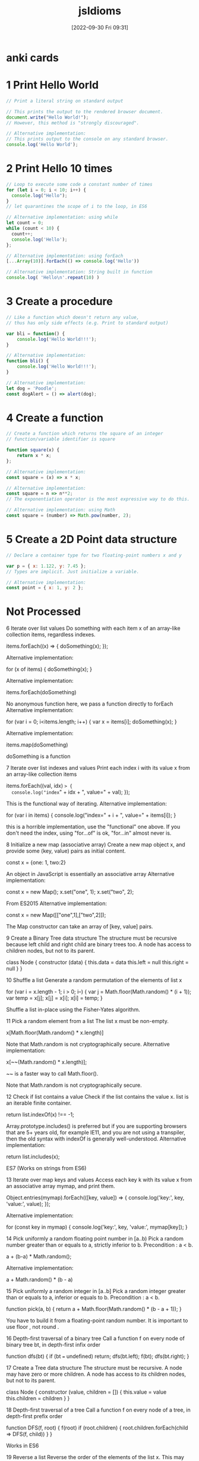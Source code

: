 :PROPERTIES:
:ID:       d4e35bd9-9139-4279-8953-fcf40329f240
:END:
#+title: jsIdioms
#+date: [2022-09-30 Fri 09:31]

* anki cards

* 1 Print Hello World
#+begin_src js
// Print a literal string on standard output

// This prints the output to the rendered browser document.
document.write("Hello World!");
// However, this method is "strongly discouraged".

// Alternative implementation:
// This prints output to the console on any standard browser.
console.log('Hello World');
#+end_src
* 2 Print Hello 10 times
#+begin_src js
// Loop to execute some code a constant number of times
for (let i = 0; i < 10; i++) {
  console.log("Hello");
}
// let quarantines the scope of i to the loop, in ES6

// Alternative implementation: using while
let count = 0;
while (count < 10) {
  count++;
  console.log('Hello');
};

// Alternative implementation: using forEach
[...Array(10)].forEach(() => console.log('Hello'))

// Alternative implementation: String built in function
console.log( 'Hello\n'.repeat(10) )
#+end_src
* 3 Create a procedure
#+begin_src js
// Like a function which doesn't return any value,
// thus has only side effects (e.g. Print to standard output)

var bli = function() {
	console.log('Hello World!!!');
}

// Alternative implementation:
function bli() {
	console.log('Hello World!!!');
}

// Alternative implementation:
let dog = 'Poodle';
const dogAlert = () => alert(dog);
#+end_src
* 4 Create a function
#+begin_src js
// Create a function which returns the square of an integer
// function/variable identifier is square

function square(x) {
	return x * x;
};

// Alternative implementation:
const square = (x) => x * x;

// Alternative implementation:
const square = n => n**2;
// The exponentiation operator is the most expressive way to do this.

// Alternative implementation: using Math
const square = (number) => Math.pow(number, 2);
#+end_src
* 5 Create a 2D Point data structure
#+begin_src js
// Declare a container type for two floating-point numbers x and y

var p = { x: 1.122, y: 7.45 };
// Types are implicit. Just initialize a variable.

// Alternative implementation:
const point = { x: 1, y: 2 };
#+end_src
* Not Processed

6
Iterate over list values
Do something with each item x of an array-like collection items, regardless indexes.


items.forEach((x) => {
    doSomething(x);
});

Alternative implementation:

for (x of items) {
	doSomething(x);
}

Alternative implementation:

items.forEach(doSomething)

No anonymous function here, we pass a function directly to forEach
Alternative implementation:

for (var i = 0; i<items.length; i++) {
  var x = items[i];
  doSomething(x);
}

Alternative implementation:

items.map(doSomething)

doSomething is a function

7
Iterate over list indexes and values
Print each index i with its value x from an array-like collection items


items.forEach((val, idx) => {
  console.log("index=" + idx + ", value=" + val);
});

This is the functional way of iterating.
Alternative implementation:

for (var i in items) {
   console.log("index=" + i + ", value=" + items[i]);
}

this is a horrible implementation, use the "functional" one above. If you don't need the index, using "for...of" is ok, "for...in" almost never is.

8
Initialize a new map (associative array)
Create a new map object x, and provide some (key, value) pairs as initial content.


const x = {one: 1, two:2}

An object in JavaScript is essentially an associative array
Alternative implementation:

const x = new Map();
x.set("one", 1);
x.set("two", 2);

From ES2015
Alternative implementation:

const x = new Map([["one",1],["two",2]]);

The Map constructor can take an array of [key, value] pairs.

9
Create a Binary Tree data structure
The structure must be recursive because left child and right child are binary trees too. A node has access to children nodes, but not to its parent.


class Node {
  constructor (data) {
    this.data = data
    this.left = null
    this.right = null
  }
}


10
Shuffle a list
Generate a random permutation of the elements of list x


for (var i = x.length - 1; i > 0; i--) {
    var j = Math.floor(Math.random() * (i + 1));
    var temp = x[j];
    x[j] = x[i];
    x[i] = temp;
}

Shuffle a list in-place using the Fisher-Yates algorithm.

11
Pick a random element from a list
The list x must be non-empty.


x[Math.floor(Math.random() * x.length)]

Note that Math.random is not cryptographically secure.
Alternative implementation:

x[~~(Math.random() * x.length)];

~~ is a faster way to call Math.floor().

Note that Math.random is not cryptographically secure.

12
Check if list contains a value
Check if the list contains the value x.
list is an iterable finite container.


return list.indexOf(x) !== -1;

Array.prototype.includes() is preferred but if you are supporting browsers that are 5+ years old, for example IE11, and you are not using a transpiler, then the old syntax with indexOf is generally well-understood.
Alternative implementation:

return list.includes(x);

ES7 (Works on strings from ES6)

13
Iterate over map keys and values
Access each key k with its value x from an associative array mymap, and print them.


Object.entries(mymap).forEach(([key, value]) => {
	console.log('key:', key, 'value:', value);
});

Alternative implementation:

for (const key in mymap) {
    console.log('key:', key, 'value:', mymap[key]);
}


14
Pick uniformly a random floating point number in [a..b)
Pick a random number greater than or equals to a, strictly inferior to b. Precondition : a < b.


a + (b-a) * Math.random();

Alternative implementation:

a + Math.random() * (b - a)


15
Pick uniformly a random integer in [a..b]
Pick a random integer greater than or equals to a, inferior or equals to b. Precondition : a < b.


function pick(a, b) {
    return a + Math.floor(Math.random() * (b - a + 1));
}

You have to build it from a floating-point random number. It is important to use floor , not round .

16
Depth-first traversal of a binary tree
Call a function f on every node of binary tree bt, in depth-first infix order


function dfs(bt) {
	if (bt === undefined) return;
	dfs(bt.left);
	f(bt);
	dfs(bt.right);
}


17
Create a Tree data structure
The structure must be recursive. A node may have zero or more children. A node has access to its children nodes, but not to its parent.


class Node {
  constructor (value, children = []) {
    this.value = value
    this.children = children
  }
}


18
Depth-first traversal of a tree
Call a function f on every node of a tree, in depth-first prefix order


function DFS(f, root) {
	f(root)
	if (root.children) {
		root.children.forEach(child => DFS(f, child))
	}
}

Works in ES6

19
Reverse a list
Reverse the order of the elements of the list x.
This may reverse "in-place" and destroy the original ordering.


x = x.reverse();

note that Array.prototype.reverse() not only returns the reversed array, it works in place!

20
Return two values
Implement a function search which looks for item x in a 2D matrix m.
Return indices i, j of the matching cell.
Think of the most idiomatic way in the language to return the two values at the same time.


function search(m, x) {
    for (var i = 0; i < m.length; i++) {
        for (var j = 0; j < m[i].length; j++) {
            if (m[i][j] == x) {
                return [i, j];
            }
        }
    }
    return false;
}

Return an array if found, or false if not found.

21
Swap values
Swap the values of the variables a and b


var tmp = a;
a = b;
b = tmp;

Alternative implementation:

[a, b] = [b, a];

ECMA2015 and above

22
Convert string to integer
Extract the integer value i from its string representation s (in radix 10)


let i = parseInt(s, 10)

parseInt(string, radix);
The radix is an integer between 2 and 36.
Alternative implementation:

const i = Number(s);

Alternative implementation:

const i = +s


23
Convert real number to string with 2 decimal places
Given a real number x, create its string representation s with 2 decimal digits following the dot.


num.toFixed(2)


24
Assign to string the japanese word ネコ
Declare a new string s and initialize it with the literal value "ネコ" (which means "cat" in japanese)


s = "ネコ";

JavaScript was designed to use unicode.

25
Send a value to another thread
Share the string value "Alan" with an existing running process which will then display "Hello, Alan"


{
  // in file worker.js
  onmessage = ({data}) => {
    console.log (`Hello, ${data}`)
  }
}
{
  // in file main.js
  const worker = new Worker ('worker.js')
  worker.postMessage ('Alan')
}

Not supported in Internet Explorer or NodeJS.
Alternative implementation:

import { isMainThread, Worker, parentPort } from 'worker_threads';

if (isMainThread) {
  const worker = new Worker(new URL(import.meta.url));
  worker.postMessage('Alan');
} else {
  parentPort.once('message', (message) => {
    console.log(`Hello, ${message}`);
  });
}

Only supported in Node.js

26
Create a 2-dimensional array
Declare and initialize a matrix x having m rows and n columns, containing real numbers.


var x = [];
for (var i = 0; i < m; i++) {
  x[i] = [];
}

Alternative implementation:

const x = new Array(m).fill(new Array(n).fill(Math.random()));


27
Create a 3-dimensional array
Declare and initialize a 3D array x, having dimensions boundaries m, n, p, and containing real numbers.


const x = new Array(m).fill(
  new Array(n).fill(
    new Array(p).fill(Math.random())
  )
)


28
Sort by a property
Sort the elements of the list (or array-like collection) items in ascending order of x.p, where p is a field of the type Item of the objects in items.


items.sort(function(a,b) {
  return compareFieldP(a.p, b.p);
});

Implements your own compareFieldP depending on the type of p.

29
Remove item from list, by its index
Remove i-th item from list items.
This will alter the original list or return a new list, depending on which is more idiomatic.
Note that in most languages, the smallest valid value for i is 0.


let new_list = items.filter(function(val,idx,ary) { return idx != i });

Alternative implementation:

items.splice(i,1);

this will modify the original list (kinda)

30
Parallelize execution of 1000 independent tasks
Launch the concurrent execution of procedure f with parameter i from 1 to 1000.
Tasks are independent and f(i) doesn't return any value.
Tasks need not run all at the same time, so you may use a pool.


for (let i = 1; i <= 1000; i++) setTimeout(() => f(i), 0);


31
Recursive factorial (simple)
Create the recursive function f which returns the factorial of the non-negative integer i, calculated from f(i-1)


function f(i) {
   return i<2 ? 1 : i * f(i-1);
}

Alternative implementation:

const f = i => i === 0 ? 1 : i * f(i-1)


32
Integer exponentiation by squaring
Create function exp which calculates (fast) the value x power n.
x and n are non-negative integers.


function exp(x, n) {
   if (n===0) return 1;
   if (n===1) return x;
   return n%2 ? x * exp(x*x, (n-1)/2)
              : exp(x*x, n/2);
}

Alternative implementation:

const exp = Math.pow;


33
Atomically read and update variable
Assign to the variable x the new value f(x), making sure that no other thread may modify x between the read and the write.


let x = f(x)

JavaScript is single threaded, so we can be sure that no other thread will modify x in between :3

34
Create a set of objects
Declare and initialize a set x containing unique objects of type T.


let x = new Set();


35
First-class function : compose
Implement a function compose (A -> C) with parameters f (A -> B) and g (B -> C), which returns the composition function g ∘ f


function compose(f,g){
    return function(x){
        return g(f(x));
    };
}


36
First-class function : generic composition
Implement a function compose which returns composition function g ∘ f for any functions f and g having exactly 1 parameter.


function compose(f,g){
    return function(x){
        return g(f(x));
    };
}

In Javascript this is valid regardless the type of the inputs and outputs.
Alternative implementation:

const compose = f => g => x => g(f(x));

Curried function is idiomatic in a functional style.

Relies on ES2015 language features (lambda functions)

37
Currying
Transform a function that takes multiple arguments into a function for which some of the arguments are preset.


function curry (fn, scope) {

    scope = scope || window;

    // omit curry function first arguments fn and scope
    var args = Array.prototype.slice.call(arguments, 2);

    return function() {
	var trueArgs = args.concat(Array.prototype.slice.call(arguments, 0));
        fn.apply(scope, trueArgs);
    };
}

Call curry on a function, a scope and then just enumerate the arguments you want to be curried in the returned function ;)
Alternative implementation:

const curry = (fn, ...initialArgs) => (...args) => fn(...initialArgs, ...args);

const add = (a, b) => a + b;

const add5 = curry(add, 5);

const result = add5(1) // 6


38
Extract a substring
Find substring t consisting in characters i (included) to j (excluded) of string s.
Character indices start at 0 unless specified otherwise.
Make sure that multibyte characters are properly handled.


let t = s.substring(i, j);

Alternative implementation:

let t = s.slice(i, j);


39
Check if string contains a word
Set boolean ok to true if string word is contained in string s as a substring, or to false otherwise.


var ok = s.indexOf(word) !== -1;

indexOf returns -1 if the word isn't found.
Alternative implementation:

var ok = s.includes(word);

includes was added in ECMAScript 6.

41
Reverse a string
Create string t containing the same characters as string s, in reverse order.
Original string s must remain unaltered. Each character must be handled correctly regardless its number of bytes in memory.


var t = s.split("").reverse().join("");


42
Continue outer loop
Print each item v of list a which is not contained in list b.
For this, write an outer loop to iterate on a and an inner loop to iterate on b.


OUTER:
for (var i in a) {
   for (var j in b) {
      if (a[i] === b[j]) {
         continue OUTER;
      }
   }
   console.log(a[i] + " not in the list");
}


43
Break outer loop
Look for a negative value v in 2D integer matrix m. Print it and stop searching.


OUTER:
for (var i in m) {
   for (var j in m[i]) {
      if (m[i][j] < 0) {
         console.log("Negative value found: "+m[i][j]);
         break OUTER;
      }
   }
}


44
Insert element in list
Insert the element x at position i in the list s. Further elements must be shifted to the right.


s.splice(i, 0, x);


45
Pause execution for 5 seconds
Sleep for 5 seconds in current thread, before proceeding with the next instructions.


setTimeout(function(){
	// Instructions after delay
},5000);

Javascript does not have a sleep function. The execution flow must be structured with a callback (it can be a closure).
Unit is millisecond.
Alternative implementation:

const sleep = ms => new Promise(resolve => setTimeout(resolve, ms));

// use inside an async function
await sleep(5000);


46
Extract beginning of string (prefix)
Create string t consisting of the 5 first characters of string s.
Make sure that multibyte characters are properly handled.


let t = s.substring(0,5);


47
Extract string suffix
Create string t consisting in the 5 last characters of string s.
Make sure that multibyte characters are properly handled.


var t = s.slice(-5);


48
Multi-line string literal
Assign to variable s a string literal consisting in several lines of text, including newlines.


let s = "This is a very long string which needs \n" +
        "to wrap across multiple lines because \n" +
        "otherwise my code is unreadable.";

By concatenation.
Alternative implementation:

let s = "This is a very long string which needs \
to wrap across multiple lines because \
otherwise my code is unreadable.";

When using backslashes, indentation inside the string literal must be far left.
Alternative implementation:

let s = `This is a very long string which needs
to wrap across multiple lines because
otherwise my code is unreadable.`;

ES6 so-called "template literals".

49
Split a space-separated string
Build list chunks consisting in substrings of input string s, separated by one or more space characters.


let chunks = s.split(/ +/);


50
Make an infinite loop
Write a loop that has no end clause.


while (true) {
	// to infinity
}

Alternative implementation:

for(;;) {
	console.log('Oops')
}


51
Check if map contains key
Determine whether the map m contains an entry for the key k


k in m

This will lookup a property in the object and its entire prototype chain.
Alternative implementation:

m.hasOwnProperty(k)

This is like "k in m" except it doesn't check up the prototype chain, which is often not what people want.
Alternative implementation:

_m.has(_k)

Uses an actual Map instance, rather than relying on objects and their keys

52
Check if map contains value
Determine whether the map m contains an entry with the value v, for some key.


Object.values(m).includes(v)

JavaScript objects are hashmaps.
Object.values() converts a hashmap to a list of values.
Array#includes then checks whether v is included.
Alternative implementation:

[...m.values()].includes(v)

Unlike the previous implementation, this works for Map objects rather than normal Objects.

53
Join a list of strings
Concatenate elements of string list x joined by the separator ", " to create a single string y.


y = x.join(", ");


54
Compute sum of integers
Calculate the sum s of the integer list or array x.


var s = x.reduce((a, b) => a + b, 0);

Alternative implementation:

var s = x.reduce((a, b) => a + b)


55
Convert integer to string
Create the string representation s (in radix 10) of the integer value i.


var s = i.toString();

Alternative implementation:

var s = i + "";


56
Launch 1000 parallel tasks and wait for completion
Fork-join : launch the concurrent execution of procedure f with parameter i from 1 to 1000.
Tasks are independent and f(i) doesn't return any value.
Tasks need not run all at the same time, so you may use a pool.
Wait for the completion of the 1000 tasks and then print "Finished".


{
  // in file worker.js
  onmessage = f
}
{
  // in file main.js
  for (let i = 0; i < 1000; i++) {
    new Worker ('worker.js')
      .postMessage (i)
  }
}

Alternative implementation:

const tasks = [];
for (let i = 0; i < 1000; i++) {
  tasks.push(f(i));
}

await Promise.all(tasks);
console.log("Finished");

Uses the async function f to create 1000 Promises which are await-ed. All tasks are run in a single thread.

57
Filter list
Create the list y containing the items from the list x that satisfy the predicate p. Respect the original ordering. Don't modify x in-place.


y = x.filter(p);

Keeps all the elements that pass the test p

58
Extract file content to a string
Create string lines from the content of the file with filename f.


var fs = require('fs');

fs.readFile(f, (err, lines) => {
    if (err) {
        // Handle error...
    }

    // Work with `lines` here.
}

Uses Node-specific file-system API.

59
Write to standard error stream
Print the message "x is negative" to standard error (stderr), with integer x value substitution (e.g. "-2 is negative").


const util = require("util");

console.error(util.format("%d is negative", x));

Alternative implementation:

console.error(x, "is negative");

Alternative implementation:

console.error(`${x} is negative`);


60
Read command line argument
Assign to x the string value of the first command line parameter, after the program name.


const x = process.argv[2]

This only works on nodeJS because browsers aren't a command line.
process.argv[0] is the filepath you're at.
process.argv[1] is `node` (the command used to run the program).

61
Get current date
Assign to the variable d the current date/time value, in the most standard type.


var d = Date.now();

This returns the number of milliseconds since epoch (not an object).

See the documentation for support and polyfills for non-modern browsers.
Alternative implementation:

var d = new Date();


62
Find substring position
Set i to the first position of string y inside string x, if exists.

Specify if i should be regarded as a character index or as a byte index.

Explain the behavior when y is not contained in x.


let i = x.indexOf(y);

This sets i to -1 if y is not found in x.

63
Replace fragment of a string
Assign to x2 the value of string x with all occurrences of y replaced by z.
Assume occurrences of y are not overlapping.


var x2 = x.replace(new RegExp(y, 'g'), z);

This works well only if y doesn't contain special regexp characters.
Alternative implementation:

const x2 = x.replaceAll(y, z);


64
Big integer : value 3 power 247
Assign to x the value 3^247


let x = 3n ** 247n;

Big integers (arbitrary precision integers) are currently only supported by Chrome, NodeJS, and Firefox.

65
Format decimal number
From the real value x in [0,1], create its percentage string representation s with one digit after decimal point. E.g. 0.15625 -> "15.6%"


const s = Math.round (x * 1000) / 10 + '%'

Sadly there's no builtin in JavaScript for this sort of thing.
Alternative implementation:

const percentFormatter = new Intl.NumberFormat('en-US', {
  style: 'percent',
  maximumSignificantDigits: 3
});

const s = percentFormatter.format(x);

Uses an Intl.NumberFormat to create a human-readable percentage string.

66
Big integer exponentiation
Calculate the result z of x power n, where x is a big integer and n is a positive integer.


let z = x**n

x and n should be of type BigInt, which is only supported in NodeJS, Firefox, and Chrome

67
Binomial coefficient "n choose k"
Calculate binom(n, k) = n! / (k! * (n-k)!). Use an integer type able to handle huge numbers.


const fac = x => x ? x * fac (x - 1) : x + 1
const binom = (n, k) => fac (n) / fac (k) / fac (n - k >= 0 ? n - k : NaN)

JavaScript is concise even when it has no builtins. The integer type (BigInt) is only supported by Firefox, NodeJS, and Chrome at the moment.

68
Create a bitset
Create an object x to store n bits (n being potentially large).


let x = new Buffer (Math.ceil (n / 8))

Buffers allocate bytes, so we divide n by 8 and take the ceiling of n

69
Seed random generator
Use seed s to initialize a random generator.

If s is constant, the generator output will be the same each time the program runs. If s is based on the current value of the system clock, the generator output will be different each time.


const seed = require ('seedrandom')

seed (s)

s is impure—it can give different outputs with the same input.

70
Use clock as random generator seed
Get the current datetime and provide it as a seed to a random generator. The generator sequence will be different at each run.


Math.random ()

Math.random uses the current time to generate a double floating point number from 0 to 1.
Repeated calls will give different outputs each time.

71
Echo program implementation
Basic implementation of the Echo program: Print all arguments except the program name, separated by space, followed by newline.
The idiom demonstrates how to skip the first argument if necessary, concatenate arguments as strings, append newline and print it to stdout.


console.log(process.argv.slice(2).join(" "));

In JavaScript, process.argv contains two entries that are to be skipped: The JavaScript interpreter, i.e. node, and the script name, i.e. echo.js.

73
Create a factory
Create a factory named fact for any sub class of Parent and taking exactly one string str as constructor parameter.


class Parent {
    constructor(str) {}
    fact(new_class, str) {
        if (new_class.prototype instanceof Parent) {
            return new new_class(str)
        }
    }
}

class Child extends Parent {}


74
Compute GCD
Compute the greatest common divisor x of big integers a and b. Use an integer type able to handle huge numbers.


const gcd = (a, b) => b === 0 ? a : gcd (b, a % b)

Warning: This implementation is not the most efficient. Figure out a more efficient way to do this if you're up for it!

75
Compute LCM
Compute the least common multiple x of big integers a and b. Use an integer type able to handle huge numbers.


const gcd = (a, b) => b === 0 ? a : gcd (b, a % b)
let x = (a * b) / gcd(a, b)


76
Binary digits from an integer
Create the string s of integer x written in base 2.

E.g. 13 -> "1101"


let s = x.toString(2);


77
Complex number
Declare a complex x and initialize it with value (3i - 2). Then multiply it by i.


var math = require('mathjs');

var x = math.complex(-2, 3);
x = math.multiply(x, math.i);

JS has no built-in complex numbers. The math.js library was used in this example.

78
"do while" loop
Execute a block once, then execute it again as long as boolean condition c is true.


do {
   something();
} while (c);


79
Convert integer to floating point number
Declare the floating point number y and initialize it with the value of the integer x .


let y = x + .0

You might say "Wait! All JavaScript numbers are floats!"
They certainly always behave like they are on the outside, but on the inside they treat some numbers as integers.

80
Truncate floating point number to integer
Declare integer y and initialize it with the value of floating point number x . Ignore non-integer digits of x .
Make sure to truncate towards zero: a negative x must yield the closest greater integer (not lesser).


let y = BigInt (x | 0)

`x | 0` chops off the bit of a number after the decimal.
`BigInt`s are a new JavaScript primitive for arbitrarily large integers. They are only supported by Chrome, NodeJS, and Firefox.

81
Round floating point number to integer
Declare the integer y and initialize it with the rounded value of the floating point number x .
Ties (when the fractional part of x is exactly .5) must be rounded up (to positive infinity).


var y = Math.round(x);


82
Count substring occurrences
Find how many times string s contains substring t.
Specify if overlapping occurrences are counted.


let n = 0 // the number of occurences
let acc = s
let i
while ((i = acc.indexOf (t)) + 1) {
  n++
  acc = acc.slice (i + 1)
}

Overlapping occurences are counted.
There's no builtin but at least JavaScript isn't friggin' Pascal.

83
Regex with character repetition
Declare regular expression r matching strings "http", "htttp", "httttp", etc.


const r = /htt+p/

Sugar for:
const r = new RegExp ('htt+p')

84
Count bits set in integer binary representation
Count number c of 1s in the integer i in base 2.

E.g. i=6 → c=2


const c = i.toString(2).replace(/[^1]/g, '').length

• Convert the number to binary
• Replace characters that aren't '1' by turning them to ''
• See how long the resulting list of '1's is

85
Check if integer addition will overflow
Write boolean function addingWillOverflow which takes two integers x, y and return true if (x+y) overflows.

An overflow may be above the max positive value, or below the min negative value.


function addingWillOverflow(x, y) {
  return x > 0 && y > 0 && x > Number.MAX_SAFE_INTEGER - y
}


87
Stop program
Exit immediately.
If some extra cleanup work is executed by the program runtime (not by the OS itself), describe it.


process.exit()


88
Allocate 1M bytes
Create a new bytes buffer buf of size 1,000,000.


let buf = new Buffer (1e6)

1e6 = 1 * 10 ^ 6

89
Handle invalid argument
You've detected that the integer value of argument x passed to the current function is invalid. Write the idiomatic way to abort the function execution and signal the problem.


throw new Error ('x is invalid')

Many JavaScript programs have similar structure to Python ones, even though the two languages have differing syntax and behavior.

90
Read-only outside
Expose a read-only integer x to the outside world while being writable inside a structure or a class Foo.


const Foo = function Counter () {
  let n = 0
  Object.defineProperty (this, 'value', {get: () => n++})
}
{
  const counter = new Foo ()
  counter.value // 0
  counter.value // 1
}

Alternative implementation:

class Foo {
  #x = 123;
  get x() {
    return this.#x;
  }
}

Stores a private property #x in the class Foo which is accessible via a getter.

91
Load JSON file into object
Read from the file data.json and write its content into the object x.
Assume the JSON data is suitable for the type of x.


const fs = require('fs');

const x = JSON.parse(fs.readFileSync('./data.json'));

Alternative implementation:

const x = require('./data.json');

require() caches when requiring a file for the first time and then uses that cache for future require() calls, so use fs.readFileSync() if the content of the JSON file changes during runtime.

92
Save object into JSON file
Write the contents of the object x into the file data.json.


const fs = require('fs');

fs.writeFileSync('data.json', JSON.stringify(x));


93
Pass a runnable procedure as parameter
Implement procedure control which receives one parameter f, and runs f.


function control(f){
	f();
}


94
Print the type of a variable
Print the name of the type of x. Explain if it is a static type or dynamic type.

This may not make sense in all languages.


console.log(typeof x);

In most cases you'll get "object" unless you put in a primitive or function.
Alternative implementation:

console.log (x == null ? x + '' : x.constructor.name);

Gives you the name of the function used to build x—it always works due to the "everything is an object" principle.

95
Get file size
Assign to variable x the length (number of bytes) of the local file at path.


const {readFileSync: read} = require ('fs')

let x = read(path).length

Only works with NodeJS (server-side JavaScript) because the browser isn't allowed to access your files.

96
Check string prefix
Set boolean b to true if string s starts with prefix prefix, false otherwise.


var b = s.startsWith(prefix);

ECMAScript 6 and above.
Alternative implementation:

var b = (s.lastIndexOf(prefix, 0) === 0);

Note the second parameter to lastIndexOf. This is not, however, the most readable possible code.

97
Check string suffix
Set boolean b to true if string s ends with string suffix, false otherwise.


var b = s.endsWith(suffix);

Warning! This works only in ECMAScript 6 and above.

98
Epoch seconds to date object
Convert a timestamp ts (number of seconds in epoch-time) to a date with time d. E.g. 0 -> 1970-01-01 00:00:00


new Date (ts * 1000)

JavaScript is big on type conversion.
Date is back from the olden days where we ripped our stuff from Java instead of Python :3

99
Format date YYYY-MM-DD
Assign to the string x the value of the fields (year, month, day) of the date d, in format YYYY-MM-DD.


let x = d.toISOString().slice(0, 10 /* 'yyyy-mm-dd'.length */)

The builtin Date type has some serious problems; You may want to use a custom date type.
Alternative implementation:

const today = new Date();
const isoDate = today.toISOString().slice(0, 10);

toISOStrting returns a date like this "2011-10-05T14:48:00.000Z"

100
Sort by a comparator
Sort elements of array-like collection items, using a comparator c.


items.sort(c);

c(a, b) returns a number to represent "a lesser than b", "a equals b", or "a greater than b".

101
Load from HTTP GET request into a string
Make an HTTP request with method GET to the URL u, then store the body of the response in the string s.


<script src="https://code.jquery.com/jquery-1.11.3.js"></script>

$.get(u, function(data){
  s = data;
});

Uses the jQuery library.
Alternative implementation:

var xmlHttp = new XMLHttpRequest();
xmlHttp.onreadystatechange = function() {
	if (xmlHttp.readyState == 4 && xmlHttp.status == 200)
		s = xmlHttp.responseText;
}
xmlHttp.open("GET", u, true);
xmlHttp.send(null);

This is asynchronous.
Alternative implementation:

fetch(u)
  .then(res => res.text())
  .then(text => s = text)

Fetch is a relatively new API and isn't available in IE. A polyfill can be found here: https://github.com/github/fetch
Alternative implementation:

const res = await fetch(u)
s = await res.text()

Fetch is a relatively new API and isn't available in IE. A polyfill can be found here: https://github.com/github/fetch

Async/await is also an ES2017 feature.

105
Current executable name
Assign to the string s the name of the currently executing program (but not its full path).


var s = process.argv0;

This assumes a node environment with a process global.

106
Get program working directory
Assign to string dir the path of the working directory.
(This is not necessarily the folder containing the executable itself)


let dir = process.cwd ()

Only works in NodeJS because JavaScript in the browser does not know about your directories.

107
Get folder containing current program
Assign to string dir the path of the folder containing the currently running executable.
(This is not necessarily the working directory, though.)


const path = require('path');

const dir = path.resolve();

Alternative implementation:

const dir = __dirname;


108
Determine if variable name is defined
Print the value of variable x, but only if x has been declared in this program.
This makes sense in some languages, not all of them. (Null values are not the point, rather the very existence of the variable.)


if (typeof x !== 'undefined') {
    console.log(x);
}

However if x has previously been declared and set to undefined, this will not print x even though x has been declared.
Alternative implementation:

try {
	console.log(x);
} catch (e) {
	if (!e instanceof ReferenceError) {
		throw e;
	}
}


110
Check if string is blank
Set the boolean blank to true if the string s is empty, or null, or contains only whitespace ; false otherwise.


const blank = s == null || s.trim() === ''

Because _== is being used instead of ===, undefined will also return true—which is good because it represents the absence of a value just like null.

111
Launch other program
From current process, run program x with command-line parameters "a", "b".


const { exec } = require('child_process');

exec(`${x} a b`);

This assumes a node.js environment.

See the documentation for examples on how to capture output, and equivalent synchronous commands.


112
Iterate over map entries, ordered by keys
Print each key k with its value x from an associative array mymap, in ascending order of k.


[...mymap.entries()].sort().map(([_, x]) => console.log(x))

mymap has type Map.
We have to spread mymap.entries() because it returns an iterator instead of a list.

113
Iterate over map entries, ordered by values
Print each key k with its value x from an associative array mymap, in ascending order of x.
Note that multiple entries may exist for the same value x.


Object.entries(mymap)
  .sort((a, b) => a[1] - b[1])
  .forEach(([key, value]) => {
    console.log('key:', key, 'value:', value);
  });


114
Test deep equality
Set boolean b to true if objects x and y contain the same values, recursively comparing all referenced elements in x and y.
Tell if the code correctly handles recursive types.


const b = JSON.stringify(x) === JSON.stringify(y);

Won't work for things which aren't serializable (such as functions) or recursive.
Alternative implementation:

const arrayDeepEqual = (a, b) => a.length === b.length && a.every((x, i) => deepEqual(x, b[i]))

const deepEqual = (a, b) =>
  Array.isArray(a) && Array.isArray(b)
    ? arrayDeepEqual(a, b)
    : typeof a == 'object' && a && typeof b == 'object' && b
    ? arrayDeepEqual(Object.entries(a), Object.entries(b))
    : Number.isNaN(a) && Number.isNaN(b) || a === b

const b = deepEqual(x, y)

This does not handle recursive types, Maps/Sets/Dates, the prototype/class of objects, or non-enumerable properties such as symbols.
Alternative implementation:

import {isDeepStrictEqual} from 'util'

const b = isDeepStrictEqual(x, y)

Only works in Node.js. This correctly handles recursive types.

Only enumerable own properties are considered, object wrappers are compared both as objects and unwrapped values, and WeakMap and WeakSet comparisons do not rely on their values.
Alternative implementation:

import _ from 'underscore';

const b = _.isEqual(x, y);


115
Compare dates
Set boolean b to true if date d1 is strictly before date d2 ; false otherwise.


let b = d1 < d2


116
Remove occurrences of word from string
Remove all occurrences of string w from string s1, and store the result in s2.


var regex = RegExp(w, 'g');
var s2 = s1.replace(regex, '');

Search pattern can also be defined in Regular Expressions. See the documentation.

If a string is used instead of regex, only the first match will be replaced.
Alternative implementation:

const s2 = s1.split(w).join('')

Better not to use a RegExp, in case the word contains dots, asterisks, &c. One may also wish to remove redundant spaces afterward: str.replace(/\s+/g, ' ')

117
Get list size
Set n to the number of elements of the list x.


var n = x.length;


118
List to set
Create the set y from the list x.
x may contain duplicates. y is unordered and has no repeated values.


var y = new Set(x);

The Set function was added to JS in ES2015 (a.k.a ES6).

119
Deduplicate list
Remove duplicates from the list x.
Explain if the original order is preserved.


x = [...new Set(x)];

Original order is preserved.
Alternative implementation:

x = Array.from(new Set(x));

Original order is preserved.
Alternative implementation:

const seen = new Set();
x = x.filter( v => {
  if(seen.has(v))
    return false;
  seen.add(v);
  return true;
});

Original order is preserved.

120
Read integer from stdin
Read an integer value from the standard input into the variable n


const {createInterface} = require('readline')

const rl = createInterface ({
  input: process.stdin,
  output: process.stdout
})

rl.question('Input an integer: ', response => {
  let n = parseInt (response)
  // stuff to be done with n goes here

  rl.close()
})

This example only works with nodeJS (server-side JS) because browser JS does not have a standard input.

122
Declare an enumeration
Create an enumerated type Suit with 4 possible values SPADES, HEARTS, DIAMONDS, CLUBS.


const spades = 0
const hearts = 1
const diamonds = 2
const clubs = 3

Similar to the latter python implementation, this a fake enum.

123
Assert condition
Verify that predicate isConsistent returns true, otherwise report assertion violation.
Explain if the assertion is executed even in production environment or not.


console.assert(_isConsistent);


124
Binary search for a value in sorted array
Write the function binarySearch which returns the index of an element having the value x in the sorted array a, or -1 if no such element exists.


function binarySearch(a, x, i = 0) {
  if (a.length === 0) return -1
  const half = (a.length / 2) | 0
  return (a[half] === x) ?
    i + half :
    (a[half] > x) ?
    binarySearch(a.slice(0, half), x, i) :
    binarySearch(a.slice(half + 1), x, half + i + 1)
}

x | 0 removes the bit of x after the decimal.
This would be easier if JavaScript had more builtins for list processing.

125
Measure function call duration
measure the duration t, in nanoseconds, of a call to the function foo. Print this duration.


console.time('foo');
foo();
console.timeEnd('foo');


126
Multiple return values
Write a function foo that returns a string and a boolean value.


const foo = () => ({string: 'string', bool: true})

Usage:
let {string: a, bool: b} = foo ()
Alternative implementation:

const foo = () => ['string', true];


127
Source code inclusion
Import the source code for the function foo body from a file "foobody.txt".


import { readFile } from 'fs/promises';

const foo = new Function(await readFile('foobody.txt'));


131
Successive conditions
Execute f1 if condition c1 is true, or else f2 if condition c2 is true, or else f3 if condition c3 is true.
Don't evaluate a condition when a previous condition was true.


c1 ? f1 : c2 ? f2 : f3

The ternary operator is great for conciseness and statement-freedom.
It's not so great for clarity.
Oh well. \(^w^)/
Alternative implementation:

switch (true) {
  case c1:
    f1();
    break;
  case c2:
    f2();
    break;
  case c3:
    f3();
    break;
}

Using switch/case
Alternative implementation:

if (c1) {
  f1();
} else if (c2) {
  f2();
} else if (c3) {
  f3();
}

Using if/else

132
Measure duration of procedure execution
Run procedure f, and return the duration of the execution of f.


function clock(f) {
  var start = new Date().getTime();
  f();
  var end = new Date().getTime();
  return end - start;
}

The result is in milliseconds.

133
Case-insensitive string contains
Set boolean ok to true if string word is contained in string s as a substring, even if the case doesn't match, or to false otherwise.


var lowerS = s.toLowerCase();
var lowerWord = word.toLowerCase();
var ok = lowerS.indexOf(lowerWord) !== -1;


134
Create a new list
Declare and initialize a new list items, containing 3 elements a, b, c.


const items = [a, b, c];

Alternative implementation:

const items = new Array(a, b, c);

This works fine, but read the doc carefully!

135
Remove item from list, by its value
Remove at most 1 item from list items, having the value x.
This will alter the original list or return a new list, depending on which is more idiomatic.
If there are several occurrences of x in items, remove only one of them. If x is absent, keep items unchanged.


const idx = items.indexOf(x)
if (idx !== -1) items.splice(idx, 1)


136
Remove all occurrences of a value from a list
Remove all occurrences of value x from list items.
This will alter the original list or return a new list, depending on which is more idiomatic.


const newlist = items.filter(y => x !== y)


137
Check if string contains only digits
Set the boolean b to true if the string s contains only characters in the range '0'..'9', false otherwise.


var b = /^[0-9]+$/.test(s);

Notice the ^ and $ for "beginning of string" and "end of string".

138
Create temp file
Create a new temporary file on the filesystem.


{
  "dependencies": "tempy^1.0.1"
}

import tempy from 'tempy'

const tempFile = tempy.file()

Alternative implementation:

{
  "dependencies": "tempy^1.0.1"
}

import tempy from 'tempy'

const resultOfCallback = tempy.file.task(tempFile => {
 // do something with tempFile
})

tempFile is automatically cleaned up after the callback is executed. resultOfCallback is the return value of the callback.

139
Create temp directory
Create a new temporary folder on filesystem, for writing.


const tempDir = await Deno.makeTempDir();

Only in Deno. Also see Deno.makeTempDirSync() for synchronous version.

140
Delete map entry
Delete from map m the entry having key k.

Explain what happens if k is not an existing key in m.


m.delete(k)

m has type Map

141
Iterate in sequence over two lists
Iterate in sequence over the elements of the list items1 then items2. For each iteration print the element.


for (let item of items1) console.log(item)
for (let item of items2) console.log(item)

Alternative implementation:

items1.concat(items2).forEach(console.log)

uses Array.concat(...) to join items.
Use .map(), .filter(), .reduce(), .forEach() to process.

142
Hexadecimal digits of an integer
Assign to string s the hexadecimal representation (base 16) of integer x.

E.g. 999 -> "3e7"


const s = x.toString(16)


143
Iterate alternatively over two lists
Iterate alternatively over the elements of the lists items1 and items2. For each iteration, print the element.

Explain what happens if items1 and items2 have different size.


const shorter = _items1.length > _items2.length ? _items2 : _items1;
const longer = _items1.length <= _items2.length ? _items2 : _items1;
shorter.map((m, i) => {
  console.log(m);
  console.log(longer[i]);
});

will limit each array to the length of the shortest array
Alternative implementation:

const iterator1 = items1[Symbol.iterator]()
const iterator2 = items2[Symbol.iterator]()

let result1 = iterator1.next()
let result2 = iterator2.next()

while(!(result1.done && result2.done)) {
  if (!result1.done) {
    console.log(result1.value)
    result1 = iterator1.next()
  }
  if (!result2.done) {
    console.log(result2.value)
    result2 = iterator2.next()
  }
}

Approach that purely uses Iterators, similar to the Java Iterator example

144
Check if file exists
Set boolean b to true if file at path fp exists on filesystem; false otherwise.

Beware that you should never do this and then in the next instruction assume the result is still valid, this is a race condition on any multitasking OS.


const fs = require('fs');

const b = fs.existsSync(fp);

Alternative implementation:

import { access } from 'fs/promises';

let b = true;
try {
	await access(fp);
} catch {
	b = false;
}

Sets b to false if the access function fails due to fp not being visible to the process.

145
Print log line with datetime
Print message msg, prepended by current date and time.

Explain what behavior is idiomatic: to stdout or stderr, and what the date format is.


console.log(Date(), msg);

In Node.js environment, console.log() prints to stdout.
Alternative implementation:

console.error(Date(), msg);

In Node.js environment, console.error() prints to stderr.

146
Convert string to floating point number
Extract floating point value f from its string representation s


let f = +s

The unary + operator converts its argument to a double precision floating point.

147
Remove all non-ASCII characters
Create string t from string s, keeping only ASCII characters


const t = [...s].filter(c => c.charCodeAt(0) <= 0x7f).join('')

Alternative implementation:

const t = s.replace(/[^\x00-\x7f]/gu, '')


148
Read list of integers from stdin
Read a list of integer numbers from the standard input, until EOF.


process.stdin.on('data', processLine)

function processLine (line) {
  const string = line + ''
  console.log(string)
}

Alternative implementation:

const ints = await new Promise(resolve => {
  let string = ''
  process.stdin
    .on('data', data => string += data.toString())
    .on('close', () => resolve(string.split('\n').map(line => Number.parseInt(line))))
})


149
Rescue the princess
As an exception, this content is not under license CC BY-SA 3.0 like the rest of this website.





150
Remove trailing slash
Remove the last character from the string p, if this character is a forward slash /


const slashscrape = p => (
  p.slice (-1) === '/' ?
    p.slice (0, -1) :
    p
)


151
Remove string trailing path separator
Remove last character from string p, if this character is the file path separator of current platform.

Note that this also transforms unix root path "/" into the empty string!


import * as path from 'path'

p = p.endsWith(path.sep) ? p.slice(0, -path.sep.length) : p


152
Turn a character into a string
Create string s containing only the character c.


let s = c

Similarly to python:
A character is a single character string, not a distinct datatype.

153
Concatenate string with integer
Create the string t as the concatenation of the string s and the integer i.


let t = s + i;

Alternative implementation:

let t = `${s}${i}`

Using template literals

154
Halfway between two hex color codes
Find color c, the average between colors c1, c2.

c, c1, c2 are strings of hex color codes: 7 chars, beginning with a number sign # .
Assume linear computations, ignore gamma corrections.


var c = "#";
for(var i = 0; i<3; i++) {
  var sub1 = c1.substring(1+2*i, 3+2*i);
  var sub2 = c2.substring(1+2*i, 3+2*i);
  var v1 = parseInt(sub1, 16);
  var v2 = parseInt(sub2, 16);
  var v = Math.floor((v1 + v2) / 2);
  var sub = v.toString(16).toUpperCase();
  var padsub = ('0'+sub).slice(-2);
  c += padsub;
}


155
Delete file
Delete from filesystem the file having path filepath.


const fs = require('fs');

try {
  fs.unlinkSync(filepath);
} catch (err) {
  console.error(err);
}

This is synchronous.
Alternative implementation:

import {unlink} from 'fs/promises'

await unlink(filepath)

This is asynchronous.

156
Format integer with zero-padding
Assign to the string s the value of the integer i in 3 decimal digits. Pad with zeros if i < 100. Keep all digits if i ≥ 1000.


let s = i.toString();
if(i<100)
  s = ('00'+i).slice(-3);


157
Declare constant string
Initialize a constant planet with string value "Earth".


const planet = 'Earth'

It's considered good practice to use const unless your variable is mutable

158
Random sublist
Create a new list y from randomly picking exactly k elements from list x.

It is assumed that x has at least k elements.
Each element must have same probability to be picked.
Each element from x must be picked at most once.
Explain if the original ordering is preserved or not.


const idx = x.map((item, i) => i);
while (y.length < k) {
  const i = parseInt(Math.random() * idx.length, 10);
  y.push(x[[idx[i]]]);
  idx.splice(i, 1);
}

Note: lodash has a sample function.

Without native sampling in JS, create an array of unchosen indices of x and randomly pick them until y's length equals k.

160
Detect if 32-bit or 64-bit architecture
Execute f32() if platform is 32-bit, or f64() if platform is 64-bit.
This can be either a compile-time condition (depending on target) or a runtime detection.


os

const is64Bit = os.arch() === 'x64' || process.env.hasOwnProperty('PROCESSOR_ARCHITEW6432');
is64Bit ? _f64() : _f32();


161
Multiply all the elements of a list
Multiply all the elements of the list elements by a constant c


elements = elements.map(x => x * c)

Haskell's idioms are the best!
uh languages without basic list processing operations are good too
please don't hit me

162
Execute procedures depending on options
execute bat if b is a program option and fox if f is a program option.


const args = process.argv.slice(2)
if (args.includes('b')) bat()
else if (args.includes('f')) fox()


163
Print list elements by group of 2
Print all the list elements, two by two, assuming list length is even.


for (let index = 0; index < list.length; index = index + 2) {
  console.log(list[index], list[index + 1])
}


165
Last element of list
Assign to the variable x the last element of the list items.


const x = items[items.length - 1];

Alternative implementation:

const x = items.at(-1);


166
Concatenate two lists
Create the list ab containing all the elements of the list a, followed by all the elements of the list b.


var ab = a.concat(b);

This returns a new array.

167
Trim prefix
Create string t consisting of string s with its prefix p removed (if s starts with p).


if (s.indexOf(p) === 0) {
    t = s.substring(p.length);
}

substring will return a string that starts from whatever value it's given.

168
Trim suffix
Create string t consisting of string s with its suffix w removed (if s ends with w).


const t = s.endsWith(w) ? s.slice(0, -w.length) : s


169
String length
Assign to the integer n the number of characters of the string s.
Make sure that multibyte characters are properly handled.
n can be different from the number of bytes of s.


const n = s.length;

Alternative implementation:

const n = [...s].length;

Sets n to the count of characters in s, not the number of bytes.

170
Get map size
Set n to the number of elements stored in mymap.

This is not always equal to the map capacity.


const n = mymap.size


171
Add an element at the end of a list
Append element x to the list s.


s.push(x);

s is an array and x will be inserted at the end.
Alternative implementation:

s = [...s, x];


172
Insert an entry in a map
Insert value v for key k in map m.


m.set(k, v);

m has type Map.
Alternative implementation:

m[k] = v;

m is an Object.
In this case m is used as a map of key/value pairs.

173
Format a number with grouped thousands
Number will be formatted with a comma separator between every group of thousands.


new Intl.NumberFormat().format(1000);


174
Make HTTP POST request
Make a HTTP request with method POST to the URL u


fetch(u, {
        method: "POST",
	body: JSON.stringify(data)
})


175
Bytes to hex string
From array a of n bytes, build the equivalent hex string s of 2n digits.
Each byte (256 possible values) is encoded as two hexadecimal characters (16 possible values per digit).


const s = Buffer.from(a).toString('hex')

Buffer is only available in Node.js.
Alternative implementation:

const s = a.map(n => n.toString(16).padStart(2, '0')).join('')

toString(16) returns just one character when n < 16.

176
Hex string to byte array
From hex string s of 2n digits, build the equivalent array a of n bytes.
Each pair of hexadecimal characters (16 possible values per digit) is decoded into one byte (256 possible values).


s
  .split('')
  .map((el, ix, arr) => ix % 2 ? null : el + arr[ix + 1])
  .filter(el => el !== null)
  .map(x => parseInt(x, 16))

- split the string into an array
- transform into alternating pairs of two chars and null (you could do this more cleanly with a for loop)
- filter out the nulls
- parse the two-char strings (you could do this inside the first map but this way reads better)

178
Check if point is inside rectangle
Set boolean b to true if if the point with coordinates (x,y) is inside the rectangle with coordinates (x1,y1,x2,y2) , or to false otherwise.
Describe if the edges are considered to be inside the rectangle.


const pointInRect = ({x1, y1, x2, y2}, {x, y}) => (
  (x > x1 && x < x2) && (y > y1 && y < y2)
)


179
Get center of a rectangle
Return the center c of the rectangle with coördinates(x1,y1,x2,y2)


const center = ({x1, y1, x2, y2}) => ({x: (x1 + x2) / 2, y: (y1 + y2) / 2})

Alternative implementation:

class Point {
  constructor (x, y) {
    this.x = x
    this.y = y
  }
}
const center = ({x1, y1, x2, y2}) => new Point ((x1 + x2) / 2, (y1 + y2) / 2)


180
List files in directory
Create list x containing the contents of directory d.

x may contain files and subfolders.
No recursive subfolder listing.


const fs = require('fs');

const x = fs.readdirSync(d)


182
Quine program
Output the source of the program.


c=console.log
q=decodeURIComponent('%22')
l=[
"c=console.log",
"q=decodeURIComponent('%22')",
"l=[",
"]",
"for(i=0;i<3;i++)c(l[i])",
"for(i=0;i<7;i++)c(q+l[i]+q+',')",
"for(i=3;i<7;i++)c(l[i])",
]
for(i=0;i<3;i++)c(l[i])
for(i=0;i<7;i++)c(q+l[i]+q+',')
for(i=3;i<7;i++)c(l[i])


183
Make HTTP PUT request
Make a HTTP request with method PUT to the URL u


fetch(u, {
        method: "PUT",
	body: JSON.stringify(data)
})


184
Tomorrow
Assign to variable t a string representing the day, month and year of the day after the current date.


var nextDate = new Date(new Date().getTime() + 24 * 60 * 60 * 1000);
var day = nextDate.getDate()
var month = nextDate.getMonth() + 1
var year = nextDate.getFullYear()
var t = `${day}/${month}/${year}`;

Note that Date.prototype.getMonth() is zero-based.
t is not zero padded, so it may have a single-digit day or month.
Alternative implementation:

var tomorrow = new Date();
tomorrow.setDate(tomorrow.getDate() + 1);

Alternative implementation:

var now = new Date()
var year = now.getFullYear()
var month = now.getMonth()
var day = now.getDate()

var tomorrow = new Date(0)
tomorrow.setFullYear(year, month, day + 1)
tomorrow.setHours(0, 0, 0, 0)

var shortDateFormat = Intl.DateTimeFormat(undefined, { dateStyle: "short" })
var t = shortDateFormat.format(tomorrow)

Adding 24 hours to the current time does not always get tomorrow because there could be a daylight saving time transition.

The user may not use "dd/mm/yyyy" as their preferred date format. shortDateFormat is a formatter that honors the user's preferences.

185
Execute function in 30 seconds
Schedule the execution of f(42) in 30 seconds.


let id = setTimeout(f, 30000, 42);

The second arg is the delay in milliseconds.

The subsequent args will be passed to the function f.

id identifies the timer created by setTimeout, and can be used to cancel the timeout.

186
Exit program cleanly
Exit a program cleanly indicating no error to OS


process.exit()

This is only for node.js

189
Filter and transform list
Produce a new list y containing the result of function T applied to all elements e of list x that match the predicate P.


y = x.filter(e => P(e)).map(e => T(e))


191
Check if any value in a list is larger than a limit
Given a one-dimensional array a, check if any value is larger than x, and execute the procedure f if that is the case


if(a.some(item => item > x)){
	f()
}


193
Transpose a two-dimensional matrix
Declare two two-dimensional arrays a and b of dimension n*m and m*n, respectively. Assign to b the transpose of a (i.e. the value with index interchange).


const a = [[1, 2, 3], [4, 5, 6]]
const m = a[0].length
const b = Array.from({ length: m }, (_, n) => a.map(row => row[n]))

Requires ES2015

195
Pass a two-dimensional array
Pass an array a of real numbers to the procedure (resp. function) foo. Output the size of the array, and the sum of all its elements when each element is multiplied with the array indices i and j (assuming they start from one).


/**
 * @param {Array<Array>} arry
 *
 * @return {Array<Array>}
 */
function foo(arry) {
  let len = 0;
  let sum = 0;

  arry.forEach(function(base, i) {
    len += base.length;

    base.forEach(function(a, j) {
      sum += a * (i + 1) * (j + 1);
    });
  });

  console.log('Array size:', arry.length, ',', len);

  return sum;
}

foo(arry2d);


197
Get a list of lines from a file
Retrieve the contents of file at path into a list of strings lines, in which each element is a line of the file.


import fs from "fs";

fs.readFileSync(path).split("\n")


198
Abort program execution with error condition
Abort program execution with error condition x (where x is an integer value)


process.exit(x);


200
Return hypotenuse
Returns the hypotenuse h of the triangle where the sides adjacent to the square angle have lengths x and y.


var h = Math.sqrt(x*x + y*y);

Works even in older browsers.
Alternative implementation:

const h = Math.hypot(x, y);


201
Euclidean norm
Calculate n, the Euclidean norm of data (an array or list of floating point values).


const n = Math.hypot(...data)

Spread syntax requires ES6 or newer
Alternative implementation:

var n = Math.hypot.apply(null, data)

If support for older browsers is necessary.

202
Sum of squares
Calculate the sum of squares s of data, an array of floating point values.


s = data.reduce((a, c) => a + c ** 2, 0)

Array.reduce uses a function to reduce the array into a single sum of all the elements' squares.

The initial accumulator's value is 0.

204
Return fraction and exponent of a real number
Given a real number a, print the fractional part and the exponent of the internal representation of that number. For 3.14, this should print (approximately)

0.785 2


function frexp(a) {
    exponent = ( Math.floor(Math.log(a, 2)) + 1 )
    mantissa = ( a * Math.pow(2, -a) )

    return [ mantissa, exponent ]
}


205
Get an environment variable
Read an environment variable with the name "FOO" and assign it to the string variable foo. If it does not exist or if the system does not support environment variables, assign a value of "none".


const foo = process.env["FOO"] || "none";

Alternative implementation:

const foo = process.env.FOO ?? 'none'

The nullish colaescing operator (??) is available in ES2020 onwards. It ensures that if the FOO environment variable is the empty string, foo isn't set to 'none'.

206
Switch statement with strings
Execute different procedures foo, bar, baz and barfl if the string str contains the name of the respective procedure. Do it in a way natural to the language.


switch (str) {
  case "foo":
    foo();
    break;
  case "bar":
    bar();
    break;
  case "baz":
    baz();
    break;
  case "barfl":
    barfl();
    break;
}


208
Formula with arrays
Given the arrays a,b,c,d of equal length and the scalar e, calculate a = e*(a+b*c+cos(d)).
Store the results in a.


a.forEach((aa, i) => a[i] = e * (aa + b[i] * c[i] + Math.cos(d[i])))


210
Compiler version and options
Assign, at runtime, the compiler version and the options the program was compilerd with to variables version and options, respectively, and print them. For interpreted languages, substitute the version of the interpreter.

Example output:

GCC version 10.0.0 20190914 (experimental)
-mtune=generic -march=x86-64


const { version } = process;
console.log(version);

This doesn't work in a browser.

211
Create folder
Create the folder at path on the filesystem


import { mkdir } from 'fs/promises';

await mkdir(path);


214
Pad string on the right
Append extra character c at the end of string s to make sure its length is at least m.
The length is the number of characters, not the number of bytes.


s = s.padEnd(m, c);


215
Pad string on the left
Prepend extra character c at the beginning of string s to make sure its length is at least m.
The length is the number of characters, not the number of bytes.


s = s.padStart(m, c);

Introduced in ECMAScript 2017.

218
List intersection
Create the list c containing all unique elements that are contained in both lists a and b.
c should not contain any duplicates, even if a and b do.
The order of c doesn't matter.


const c = [...new Set(a)].filter(e => b.includes(e));


219
Replace multiple spaces with single space
Create the string t from the value of string s with each sequence of spaces replaced by a single space.

Explain if only the space characters will be replaced, or the other whitespaces as well: tabs, newlines.


let t = s.replace(/\s+/g, ' ');

This replaces any sequence of whitespaces with a single space.

220
Create a tuple value
Create t consisting of 3 values having different types.

Explain if the elements of t are strongly typed or not.


let t = [2.5, "hello", -1];

An Array may hold any list of values.
Elements are not strongly typed.

221
Remove all non-digits characters
Create string t from string s, keeping only digit characters 0, 1, 2, 3, 4, 5, 6, 7, 8, 9.


t = s.replace(/[^\d]/gm,"");


222
Find the first index of an element in list
Set i to the first index in list items at which the element x can be found, or -1 if items does not contain x.


let i = items.indexOf(x);


223
for else loop
Loop through list items checking a condition. Do something else if no matches are found.

A typical use case is looping through a series of containers looking for one that matches a condition. If found, an item is inserted; otherwise, a new container is created.

These are mostly used as an inner nested loop, and in a location where refactoring inner logic into a separate function reduces clarity.


const found = items.some(condition);

if (!found) doSomethingElse();


224
Add element to the beginning of the list
Insert the element x at the beginning of the list items.


items.unshift(x);

Alternative implementation:

items = [x, ...items];


225
Declare and use an optional argument
Declare an optional integer argument x to procedure f, printing out "Present" and its value if it is present, "Not present" otherwise


function f(x) {
	console.log(x ? `Present: ${x}` : 'Not present');
}


226
Delete last element from list
Remove the last element from list items.


items.pop();

This truncates items in-place.

Ignore the returned value (which is the just removed value).

If items is already an empty list, it will remain empty.

227
Copy a list
Create the new list y containing the same elements as the list x.

Subsequent modifications of y must not affect x (except for the contents referenced by the elements themselves if they contain pointers).


let y = x.slice();


228
Copy a file
Copy the file at path src to dst.


const { copyFileSync } = require('fs');

copyFileSync(src, dst);


232
Read a command line boolean flag
Print "verbose is true" if the flag -v was passed to the program command line, "verbose is false" otherwise.


const verbose = process.argv.includes('-v');
console.log('verbose is', verbose);


234
Encode bytes to base64
Assign to string s the standard base64 encoding of the byte array data, as specified by RFC 4648.


var s = btoa(data)

btoa should be read as "binary to ASCII"

235
Decode base64
Assign to byte array data the bytes represented by the base64 string s, as specified by RFC 4648.


var data = atob(s)

atob should be read as "ASCII to binary"

237
Xor integers
Assign to c the result of (a xor b)


const c = a ^ b;


238
Xor byte arrays
Write in a new byte array c the xor result of byte arrays a and b.

a and b have the same size.


const c = Uint8Array.from(a, (v, i) => v ^ b[i])


239
Find first regular expression match
Assign to string x the first word of string s consisting of exactly 3 digits, or the empty string if no such match exists.

A word containing more digits, or 3 digits as a substring fragment, must not match.


const matches = s.match(/\b\d{3}\b/);
const x = matches ? matches[0] : '';


242
Iterate over a set
Call a function f on each element e of a set x.


for (const e of x) {
	f(e);
}

Alternative implementation:

let v = x.values();
let result = v.next();
while (!result.done) {
  f(result.value);
  result = v.next();
}

For old JS standards that don't support for...of.
Alternative implementation:

x.forEach(f);

x has type Set

243
Print list
Print the contents of the list or array a on the standard output.


console.log(a);


244
Print a map
Print the contents of the map m to the standard output: keys and values.


console.log(m);


245
Print value of custom type
Print the value of object x having custom type T, for log or debug.


console.log(x);


246
Count distinct elements
Set c to the number of distinct elements in the list items.


const c = new Set(items).size;


247
Filter list in-place
Remove all the elements from list x that don't satisfy the predicate p, without allocating a new list.
Keep all the elements that do satisfy p.

For languages that don't have mutable lists, refer to idiom #57 instead.


for (const [key, value] of x.entries()) {
	if (!p(value)) x.splice(key, 1);
}


249
Declare and assign multiple variables
Define variables a, b and c in a concise way.
Explain if they need to have the same type.


const [a, b, c] = [42, "hello", 5.0];

a, b, and c may have different types.

250
Pick a random value from a map
Choose a value x from map m.
m must not be empty. Ignore the keys.


// Objects
const values = Object.values(m);

// Maps
const values = [...m.values()];

const x = values[~~(Math.random() * values.length)]

This converts the values of m into an array first, because you cannot get a random element from an object or a map.

251
Parse binary digits
Extract integer value i from its binary string representation s (in radix 2)
E.g. "1101" -> 13


const i = parseInt(s, 2)


252
Conditional assignment
Assign to the variable x the value "a" if calling the function condition returns true, or the value "b" otherwise.


const x = condition() ? 'a' : 'b';


253
Print stack trace
Print the stack frames of the current execution thread of the program.


console.trace()


254
Replace value in list
Replace all exact occurrences of "foo" with "bar" in the string list x


x = x.map(e => e === 'foo' ? 'bar' : e);


255
Print a set
Print the values of the set x to the standard output.
The order of the elements is irrelevant and is not required to remain the same next time.


console.log(x);


256
Count backwards
Print the numbers 5, 4, ..., 0 (included), one line per number.


for (let i = 5; i >= 0; i--) {
  console.log(i)
}


257
Traverse list backwards
Print each index i and value x from the list items, from the last down to the first.


[...items].reverse().forEach((item, index) =>
console.log(Math.abs(index -= items.length), item));

reverse a copy of the array items, then print each index and value.
Get the correct index by calculating the absolute value of the index - the length of the list

258
Convert list of strings to list of integers
Convert the string values from list a into a list of integers b.


let b = a.map(Number)

Array.prototype.map takes a function, which means you can pass it the name of Number.

259
Split on several separators
Build the list parts consisting of substrings of the input string s, separated by any of the characters ',' (comma), '-' (dash), '_' (underscore).


var parts = s.split(/[-_,]/)


260
Create an empty list of strings
Declare a new list items of string elements, containing zero elements


let items = [];


261
Format time hours-minutes-seconds
Assign to string x the value of fields (hours, minutes, seconds) of date d, in format HH:MM:SS.


const d = new Date();

let hr = d.getHours();
let min = d.getMinutes();
let sec = d.getSeconds();

if ( hr.toString().length === 1 ) {
  hr = '0' + hr;
}

if ( min.toString().length === 1 ) {
  min = '0' + min;
}

if ( sec.toString().length === 1 ) {
  sec = '0' + sec;
}

const x = '' + hr + ':' + min + ':' + sec;

Call `.toString().length` to check if zero padding needed.

265
Calculate parity of an integer
Set the integer variable i to 42 and calculate its parity (i.e. 0 if it contains an even number of bits, 1 if it contains an odd number of bits).


let i = 42
i.toString(2)
  .split('')
  .reduce((parity, bit) => parity ^ bit, 0)


266
Repeated string
Assign to the string s the value of the string v repeated n times, and write it out.

E.g. v="abc", n=5 ⇒ s="abcabcabcabcabc"


const s = v.repeat(n)


267
Pass string to argument that can be of any type
Declare an argument x to a procedure foo that can be of any type. If the type of the argument is a string, print it, otherwise print "Nothing."

Test by passing "Hello, world!" and 42 to the procedure.


function foo(x) {
  console.log(typeof x == 'string' ? x : 'Nothing.')
}

foo('Hello, world!')
foo(42)


274
Remove all white space characters
Create the string t from the string s, removing all the spaces, newlines, tabulations, etc.


let t = s.replace(/\s/g,'');

This uses a regex.
\s means "a whitespace character"
g means "replace all occurrences"

276
Insert an element in a set
Insert an element e into the set x.


x.add(e);

x has type Set

283
Split with a custom string separator
Build the list parts consisting of substrings of input string s, separated by the string sep.


const parts = s.split(sep);


284
Created a zeroed list of integers
Create a new list a (or array, or slice) of size n, where all elements are integers initialized with the value 0.


const a = new Array(n).fill(0);


286
Iterate over characters of a string
Print a line "Char i is c" for each character c of the string s, where i is the character index of c in s (not the byte index).

Make sure that multi-byte characters are properly handled, and count for a single character.


for (const [i, c] of [...s].entries()) {
	console.log(`Char ${i} is ${c}`);
}


288
Check if set contains a value
Set the boolean b to true if the set x contains the element e, false otherwise.


let b = x.has(e);

x has type Set

289
Concatenate two strings
Create the string s by concatenating the strings a and b.


const s = a + b;


293
Create a stack
Create a new stack s, push an element x, then pop the element into the variable y.


const s = [1, 2, 3];
s.push(x);
const y = s.pop();

This is an array used as a stack.

299
Comment out a single line
Write a line of comments.

This line will not be compiled or executed.


// This is a comment


302
String interpolation
Given the integer x = 8, assign to the string s the value "Our sun has 8 planets", where the number 8 was evaluated from x.


let s = `Our sun has ${x} planets`;

This is a "template literal". It's delimited with backticks.

308
Integer to string in base b
Create the string representation s of the integer value n in base b.

18 in base 3 -> "200"
26 in base 5 -> "101"
121 in base 12 -> "a1"



let s = n.toString(b);


311
Deep copy an object
Create the new object y by cloning the all the contents of x, recursively.


let y = structuredClone(x);
